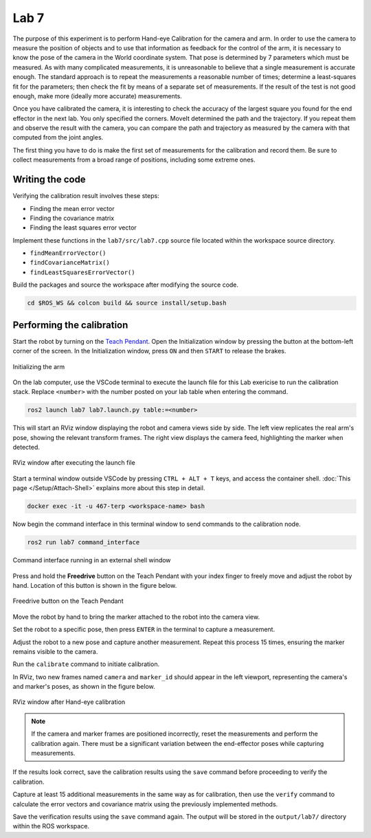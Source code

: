 .. Steps for Lab 7 exercise
   01/09/24
   Abhishekh Reddy

Lab 7
=====

The purpose of this experiment is to perform Hand-eye Calibration for the camera and arm. In order
to use the camera to measure the position of objects and to use that information as feedback for the
control of the arm, it is necessary to know the pose of the camera in the World coordinate system.
That pose is determined by 7 parameters which must be measured. As with many complicated
measurements, it is unreasonable to believe that a single measurement is accurate enough. The
standard approach is to repeat the measurements a reasonable number of times; determine a
least-squares fit for the parameters; then check the fit by means of a separate set of measurements.
If the result of the test is not good enough, make more (ideally more accurate) measurements.

Once you have calibrated the camera, it is interesting to check the accuracy of the largest square
you found for the end effector in the next lab. You only specified the corners. MoveIt
determined the path and the trajectory. If you repeat them and observe the result with the camera,
you can compare the path and trajectory as measured by the camera with that computed from the joint
angles.

The first thing you have to do is make the first set of measurements for the calibration and record
them. Be sure to collect measurements from a broad range of positions, including some extreme ones.

Writing the code
^^^^^^^^^^^^^^^^

Verifying the calibration result involves these steps:

- Finding the mean error vector
- Finding the covariance matrix
- Finding the least squares error vector

Implement these functions in the ``lab7/src/lab7.cpp`` source file located within the workspace
source directory.

- ``findMeanErrorVector()``
- ``findCovarianceMatrix()``
- ``findLeastSquaresErrorVector()``

Build the packages and source the workspace after modifying the source code.

.. code-block:: bash

   cd $ROS_WS && colcon build && source install/setup.bash

Performing the calibration
^^^^^^^^^^^^^^^^^^^^^^^^^^

Start the robot by turning on the `Teach Pendant <Teach Pendant Pic_>`_. Open the Initialization
window by pressing the button at the bottom-left corner of the screen. In the Initialization window,
press ``ON`` and then ``START`` to release the brakes.

.. figure:: images/start-robot.png
   :width: 450
   :align: center

   Initializing the arm

On the lab computer, use the VSCode terminal to execute the launch file for this Lab exericise to
run the calibration stack. Replace ``<number>`` with the number posted on your lab table when
entering the command.

.. code-block:: bash

   ros2 launch lab7 lab7.launch.py table:=<number>

This will start an RViz window displaying the robot and camera views side by side. The left view
replicates the real arm's pose, showing the relevant transform frames. The right view displays the
camera feed, highlighting the marker when detected.

.. figure:: images/rviz-before-calib.png
   :width: 450
   :align: center

   RViz window after executing the launch file

Start a terminal window outside VSCode by pressing ``CTRL + ALT + T`` keys, and access the container
shell. :doc:`This page </Setup/Attach-Shell>` explains more about this step in detail.

.. code-block:: bash

   docker exec -it -u 467-terp <workspace-name> bash

Now begin the command interface in this terminal window to send commands to the calibration node.

.. code-block:: bash

   ros2 run lab7 command_interface

.. figure:: images/lab7-command-interface.png
   :width: 450
   :align: center

   Command interface running in an external shell window

Press and hold the **Freedrive** button on the Teach Pendant with your index finger to freely move
and adjust the robot by hand. Location of this button is shown in the figure below.

.. figure:: images/freedrive-button.png
   :width: 225
   :align: center

   Freedrive button on the Teach Pendant

Move the robot by hand to bring the marker attached to the robot into the camera view.

Set the robot to a specific pose, then press ``ENTER`` in the terminal to capture a measurement.

Adjust the robot to a new pose and capture another measurement. Repeat this process 15 times,
ensuring the marker remains visible to the camera.

Run the ``calibrate`` command to initiate calibration.

In RViz, two new frames named ``camera`` and ``marker_id`` should appear in the left viewport,
representing the camera's and marker's poses, as shown in the figure below.

.. figure:: images/rviz-after-calib.png
   :width: 450
   :align: center

   RViz window after Hand-eye calibration

.. note::

   If the camera and marker frames are positioned incorrectly, reset the measurements and perform the
   calibration again. There must be a significant variation between the end-effector poses while
   capturing measurements.

If the results look correct, save the calibration results using the ``save`` command before
proceeding to verify the calibration.

Capture at least 15 additional measurements in the same way as for calibration, then use the
``verify`` command to calculate the error vectors and covariance matrix using the previously
implemented methods.

Save the verification results using the ``save`` command again. The output will be stored in the
``output/lab7/`` directory within the ROS workspace.

.. LINK REFERENCES ---------------------------------------------------------------------------------
.. _Teach Pendant Pic: https://www.universal-robots.com/media/1814258/3pe-tp_productpicture.jpg
.. _Freedrive Mode: https://myur.universal-robots.com/manuals/content/SW_5_14/Documentation%20Menu/Software/Introduction/Freedrive
